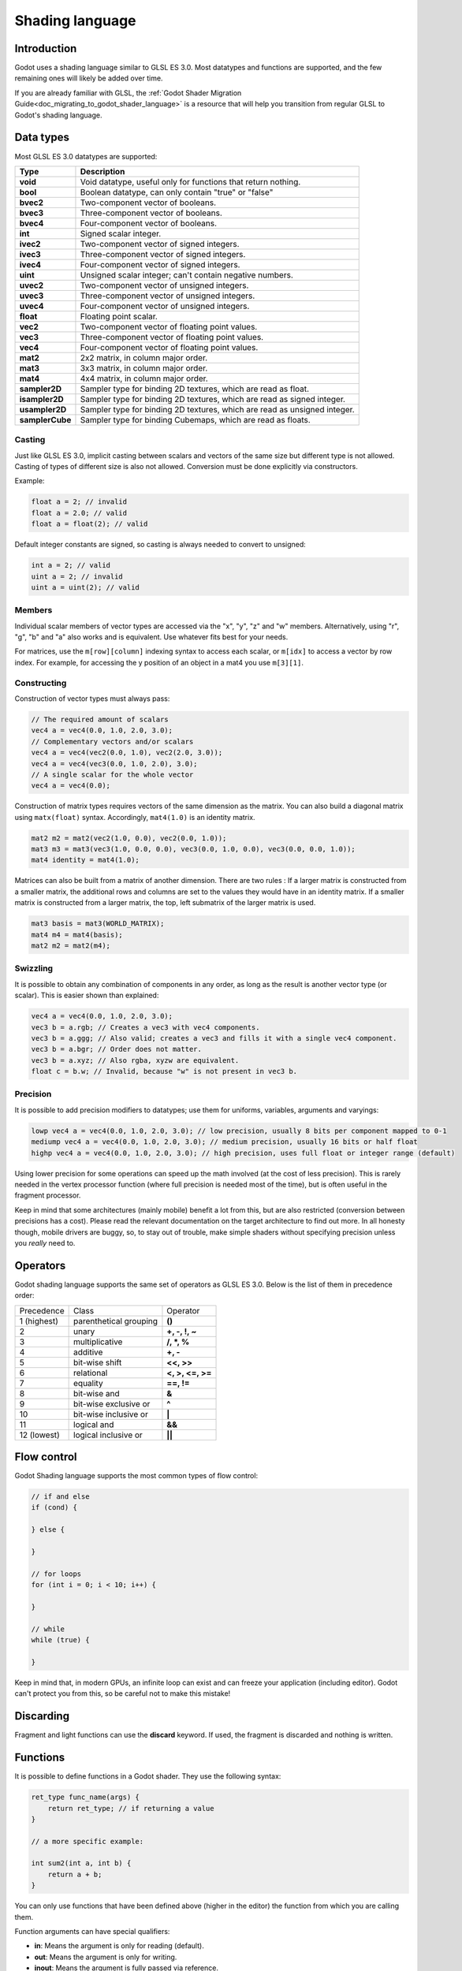 .. _doc_shading_language:

Shading language
================

Introduction
------------

Godot uses a shading language similar to GLSL ES 3.0. Most datatypes and functions are supported,
and the few remaining ones will likely be added over time.

If you are already familiar with GLSL, the :ref:`Godot Shader Migration Guide<doc_migrating_to_godot_shader_language>`
is a resource that will help you transition from regular GLSL to Godot's shading language.

Data types
----------

Most GLSL ES 3.0 datatypes are supported:

+-----------------+---------------------------------------------------------------------------+
| Type            | Description                                                               |
+=================+===========================================================================+
| **void**        | Void datatype, useful only for functions that return nothing.             |
+-----------------+---------------------------------------------------------------------------+
| **bool**        | Boolean datatype, can only contain "true" or "false"                      |
+-----------------+---------------------------------------------------------------------------+
| **bvec2**       | Two-component vector of booleans.                                         |
+-----------------+---------------------------------------------------------------------------+
| **bvec3**       | Three-component vector of booleans.                                       |
+-----------------+---------------------------------------------------------------------------+
| **bvec4**       | Four-component vector of booleans.                                        |
+-----------------+---------------------------------------------------------------------------+
| **int**         | Signed scalar integer.                                                    |
+-----------------+---------------------------------------------------------------------------+
| **ivec2**       | Two-component vector of signed integers.                                  |
+-----------------+---------------------------------------------------------------------------+
| **ivec3**       | Three-component vector of signed integers.                                |
+-----------------+---------------------------------------------------------------------------+
| **ivec4**       | Four-component vector of signed integers.                                 |
+-----------------+---------------------------------------------------------------------------+
| **uint**        | Unsigned scalar integer; can't contain negative numbers.                  |
+-----------------+---------------------------------------------------------------------------+
| **uvec2**       | Two-component vector of unsigned integers.                                |
+-----------------+---------------------------------------------------------------------------+
| **uvec3**       | Three-component vector of unsigned integers.                              |
+-----------------+---------------------------------------------------------------------------+
| **uvec4**       | Four-component vector of unsigned integers.                               |
+-----------------+---------------------------------------------------------------------------+
| **float**       | Floating point scalar.                                                    |
+-----------------+---------------------------------------------------------------------------+
| **vec2**        | Two-component vector of floating point values.                            |
+-----------------+---------------------------------------------------------------------------+
| **vec3**        | Three-component vector of floating point values.                          |
+-----------------+---------------------------------------------------------------------------+
| **vec4**        | Four-component vector of floating point values.                           |
+-----------------+---------------------------------------------------------------------------+
| **mat2**        | 2x2 matrix, in column major order.                                        |
+-----------------+---------------------------------------------------------------------------+
| **mat3**        | 3x3 matrix, in column major order.                                        |
+-----------------+---------------------------------------------------------------------------+
| **mat4**        | 4x4 matrix, in column major order.                                        |
+-----------------+---------------------------------------------------------------------------+
| **sampler2D**   | Sampler type for binding 2D textures, which are read as float.            |
+-----------------+---------------------------------------------------------------------------+
| **isampler2D**  | Sampler type for binding 2D textures, which are read as signed integer.   |
+-----------------+---------------------------------------------------------------------------+
| **usampler2D**  | Sampler type for binding 2D textures, which are read as unsigned integer. |
+-----------------+---------------------------------------------------------------------------+
| **samplerCube** | Sampler type for binding Cubemaps, which are read as floats.              |
+-----------------+---------------------------------------------------------------------------+

Casting
~~~~~~~

Just like GLSL ES 3.0, implicit casting between scalars and vectors of the same size but different type is not allowed.
Casting of types of different size is also not allowed. Conversion must be done explicitly via constructors.

Example:

.. code-block:: glsl

    float a = 2; // invalid
    float a = 2.0; // valid
    float a = float(2); // valid

Default integer constants are signed, so casting is always needed to convert to unsigned:

.. code-block:: glsl

    int a = 2; // valid
    uint a = 2; // invalid
    uint a = uint(2); // valid

Members
~~~~~~~

Individual scalar members of vector types are accessed via the "x", "y", "z" and "w" members. 
Alternatively, using "r", "g", "b" and "a" also works and is equivalent. Use whatever fits 
best for your needs.

For matrices, use the ``m[row][column]`` indexing syntax to access each scalar, or ``m[idx]`` to access 
a vector by row index. For example, for accessing the y position of an object in a mat4 you  use 
``m[3][1]``.  

Constructing
~~~~~~~~~~~~

Construction of vector types must always pass:

.. code-block:: glsl

    // The required amount of scalars
    vec4 a = vec4(0.0, 1.0, 2.0, 3.0);
    // Complementary vectors and/or scalars
    vec4 a = vec4(vec2(0.0, 1.0), vec2(2.0, 3.0));
    vec4 a = vec4(vec3(0.0, 1.0, 2.0), 3.0);
    // A single scalar for the whole vector
    vec4 a = vec4(0.0);

Construction of matrix types requires vectors of the same dimension as the matrix. You can 
also build a diagonal matrix using ``matx(float)`` syntax. Accordingly, ``mat4(1.0)`` is 
an identity matrix.

.. code-block:: glsl

    mat2 m2 = mat2(vec2(1.0, 0.0), vec2(0.0, 1.0));
    mat3 m3 = mat3(vec3(1.0, 0.0, 0.0), vec3(0.0, 1.0, 0.0), vec3(0.0, 0.0, 1.0));
    mat4 identity = mat4(1.0);

Matrices can also be built from a matrix of another dimension.
There are two rules :
If a larger matrix is constructed from a smaller matrix, the additional rows and columns are 
set to the values they would have in an identity matrix. If a smaller matrix is constructed 
from a larger matrix, the top, left submatrix of the larger matrix is used.

.. code-block:: glsl
	
	mat3 basis = mat3(WORLD_MATRIX);
	mat4 m4 = mat4(basis);
	mat2 m2 = mat2(m4);

Swizzling
~~~~~~~~~

It is possible to obtain any combination of components in any order, as long as the result 
is another vector type (or scalar). This is easier shown than explained:

.. code-block:: glsl

    vec4 a = vec4(0.0, 1.0, 2.0, 3.0);
    vec3 b = a.rgb; // Creates a vec3 with vec4 components.
    vec3 b = a.ggg; // Also valid; creates a vec3 and fills it with a single vec4 component.
    vec3 b = a.bgr; // Order does not matter.
    vec3 b = a.xyz; // Also rgba, xyzw are equivalent.
    float c = b.w; // Invalid, because "w" is not present in vec3 b.

Precision
~~~~~~~~~

It is possible to add precision modifiers to datatypes; use them for uniforms, variables, arguments and varyings:

.. code-block:: glsl

    lowp vec4 a = vec4(0.0, 1.0, 2.0, 3.0); // low precision, usually 8 bits per component mapped to 0-1
    mediump vec4 a = vec4(0.0, 1.0, 2.0, 3.0); // medium precision, usually 16 bits or half float
    highp vec4 a = vec4(0.0, 1.0, 2.0, 3.0); // high precision, uses full float or integer range (default)


Using lower precision for some operations can speed up the math involved (at the cost of less precision).
This is rarely needed in the vertex processor function (where full precision is needed most of the time), 
but is often useful in the fragment processor.

Keep in mind that some architectures (mainly mobile) benefit a lot from this, but are also restricted 
(conversion between precisions has a cost). Please read the relevant documentation on the target architecture 
to find out more. In all honesty though, mobile drivers are buggy, so, to stay out of trouble, make simple 
shaders without specifying precision unless you *really* need to.

Operators
---------

Godot shading language supports the same set of operators as GLSL ES 3.0. Below is the list of them in precedence order:

+-------------+-----------------------+--------------------+
| Precedence  | Class                 | Operator           |
+-------------+-----------------------+--------------------+
| 1 (highest) | parenthetical grouping| **()**             |
+-------------+-----------------------+--------------------+
| 2           | unary                 | **+, -, !, ~**     |
+-------------+-----------------------+--------------------+
| 3           | multiplicative        | **/, \*, %**       |
+-------------+-----------------------+--------------------+
| 4           | additive              | **+, -**           |
+-------------+-----------------------+--------------------+
| 5           | bit-wise shift        | **<<, >>**         |
+-------------+-----------------------+--------------------+
| 6           | relational            | **<, >, <=, >=**   |
+-------------+-----------------------+--------------------+
| 7           | equality              | **==, !=**         |
+-------------+-----------------------+--------------------+
| 8           | bit-wise and          | **&**              |
+-------------+-----------------------+--------------------+
| 9           | bit-wise exclusive or | **^**              |
+-------------+-----------------------+--------------------+
| 10          | bit-wise inclusive or | **|**              |
+-------------+-----------------------+--------------------+
| 11          | logical and           | **&&**             |
+-------------+-----------------------+--------------------+
| 12 (lowest) | logical inclusive or  | **||**             |
+-------------+-----------------------+--------------------+

Flow control
------------

Godot Shading language supports the most common types of flow control:

.. code-block:: glsl

    // if and else
    if (cond) {

    } else {

    }

    // for loops
    for (int i = 0; i < 10; i++) {

    }

    // while
    while (true) {

    }


Keep in mind that, in modern GPUs, an infinite loop can exist and can freeze your application (including editor).
Godot can't protect you from this, so be careful not to make this mistake!

Discarding
----------

Fragment and light functions can use the **discard** keyword. If used, the fragment is discarded and nothing is written.

Functions
---------

It is possible to define functions in a Godot shader. They use the following syntax:

.. code-block:: glsl

    ret_type func_name(args) {
        return ret_type; // if returning a value
    }

    // a more specific example:

    int sum2(int a, int b) {
        return a + b;
    }


You can only use functions that have been defined above (higher in the editor) the function from which you are calling 
them.

Function arguments can have special qualifiers:

* **in**: Means the argument is only for reading (default).
* **out**: Means the argument is only for writing.
* **inout**: Means the argument is fully passed via reference.

Example below:

.. code-block:: glsl

    void sum2(int a, int b, inout int result) {
        result = a + b;
    }

Varyings
~~~~~~~~

To send data from the vertex to the fragment processor function, *varyings* are used. They are set 
for every primitive vertex in the *vertex processor*, and the value is interpolated for every 
pixel in the fragment processor.

.. code-block:: glsl

    shader_type spatial;

    varying vec3 some_color;
    void vertex() {
        some_color = NORMAL; // Make the normal the color.
    }

    void fragment() {
        ALBEDO = some_color;
    }

Interpolation qualifiers
~~~~~~~~~~~~~~~~~~~~~~~~

Certain values are interpolated during the shading pipeline. You can modify how these interpolations
are done by using *interpolation qualifiers*.

.. code-block:: glsl

    shader_type spatial;

    varying flat vec3 our_color;

    void vertex() {
        our_color = COLOR.rgb;
    }

    void fragment() {
        ALBEDO = our_color;
    }

There are two possible interpolation qualifiers:

+-------------------+---------------------------------------------------------------------------------+
| Qualifier         | Description                                                                     |
+===================+=================================================================================+
| **flat**          | The value is not interpolated.                                                  |
+-------------------+---------------------------------------------------------------------------------+
| **smooth**        | The value is interpolated in a perspective-correct fashion. This is the default.|
+-------------------+---------------------------------------------------------------------------------+


Uniforms
~~~~~~~~

Passing values to shaders is possible. These are global to the whole shader and are called *uniforms*.
When a shader is later assigned to a material, the uniforms will appear as editable parameters in it.
Uniforms can't be written from within the shader.

.. code-block:: glsl

    shader_type spatial;

    uniform float some_value;

You can set uniforms in the editor in the material. Or you can set them through GDScript:

:: 

  material.set_shader_param("some_value", some_value)

.. note:: The first argument to ``set_shader_param`` is the name of the uniform in the shader. It
          must match *exactly* to the name of the uniform in the shader or else it will not be recognized.

Any GLSL type except for *void* can be a uniform. Additionally, Godot provides optional shader hints
to make the compiler understand for what the uniform is used.

.. code-block:: glsl

    shader_type spatial;

    uniform vec4 color : hint_color;
    uniform float amount : hint_range(0, 1);
    uniform vec4 other_color : hint_color = vec4(1.0);

Full list of hints below:

+----------------+-------------------------------+-------------------------------------+
| Type           | Hint                          | Description                         |
+================+===============================+=====================================+
| **vec4**       | hint_color                    | Used as color                       |
+----------------+-------------------------------+-------------------------------------+
| **int, float** | hint_range(min,max [,step] )  | Used as range (with min/max/step)   |
+----------------+-------------------------------+-------------------------------------+
| **sampler2D**  | hint_albedo                   | Used as albedo color, default white |
+----------------+-------------------------------+-------------------------------------+
| **sampler2D**  | hint_black_albedo             | Used as albedo color, default black |
+----------------+-------------------------------+-------------------------------------+
| **sampler2D**  | hint_normal                   | Used as normalmap                   |
+----------------+-------------------------------+-------------------------------------+
| **sampler2D**  | hint_white                    | As value, default to white.         |
+----------------+-------------------------------+-------------------------------------+
| **sampler2D**  | hint_black                    | As value, default to black          |
+----------------+-------------------------------+-------------------------------------+
| **sampler2D**  | hint_aniso                    | As flowmap, default to right.       |
+----------------+-------------------------------+-------------------------------------+

GDScript uses different variable types than GLSL does, so when passing variables from GDScript
to shaders, Godot converts the type automatically. Below is a table of the corresponding types:

+-----------------+-----------+
| GDScript type   | GLSL type |
+=================+===========+
| **bool**        | **bool**  |
+-----------------+-----------+
| **int**         | **int**   |
+-----------------+-----------+
| **float**       | **float** |
+-----------------+-----------+
| **Vector2**     | **vec2**  |
+-----------------+-----------+
| **Vector3**     | **vec3**  |
+-----------------+-----------+
| **Color**       | **vec4**  |
+-----------------+-----------+
| **Transform**   | **mat4**  |
+-----------------+-----------+
| **Transform2D** | **mat4**  |
+-----------------+-----------+

.. note:: Be careful when setting shader uniforms from GDScript, no error will be thrown if the
          type does not match. Your shader will just exhibit undefined behaviour.

As Godot's 3D engine renders in linear color space, it's important to understand that textures
that are supplied as color (i.e. albedo) need to be specified as such for proper sRGB->linear
conversion.

Uniforms can also be assigned default values:

.. code-block:: glsl

    shader_type spatial;

    uniform vec4 some_vector = vec4(0.0);
    uniform vec4 some_color : hint_color = vec4(1.0);

Built-in functions
------------------

A large number of built-in functions are supported, conforming mostly to GLSL ES 3.0.
When vec_type (float), vec_int_type, vec_uint_type, vec_bool_type nomenclature is used, it can be scalar or vector.

+-----------------------------------------------------------------------------------------------+------------------------------------------------+
| Function                                                                                      | Description                                    |
+===============================================================================================+================================================+
| vec_type **radians** ( vec_type )                                                             | Convert degrees to radians                     |
+-----------------------------------------------------------------------------------------------+------------------------------------------------+
| vec_type **degrees** ( vec_type )                                                             | Convert radians to degrees                     |
+-----------------------------------------------------------------------------------------------+------------------------------------------------+
| vec_type **sin** ( vec_type )                                                                 | Sine                                           |
+-----------------------------------------------------------------------------------------------+------------------------------------------------+
| vec_type **cos** ( vec_type )                                                                 | Cosine                                         |
+-----------------------------------------------------------------------------------------------+------------------------------------------------+
| vec_type **tan** ( vec_type )                                                                 | Tangent                                        |
+-----------------------------------------------------------------------------------------------+------------------------------------------------+
| vec_type **asin** ( vec_type )                                                                | Arc-Sine                                       |
+-----------------------------------------------------------------------------------------------+------------------------------------------------+
| vec_type **acos** ( vec_type )                                                                | Arc-Cosine                                     |
+-----------------------------------------------------------------------------------------------+------------------------------------------------+
| vec_type **atan** ( vec_type )                                                                | Arc-Tangent                                    |
+-----------------------------------------------------------------------------------------------+------------------------------------------------+
| vec_type **atan** ( vec_type x, vec_type y )                                                  | Arc-Tangent to convert vector to angle         |
+-----------------------------------------------------------------------------------------------+------------------------------------------------+
| vec_type **sinh** ( vec_type )                                                                | Hyperbolic-Sine                                |
+-----------------------------------------------------------------------------------------------+------------------------------------------------+
| vec_type **cosh** ( vec_type )                                                                | Hyperbolic-Cosine                              |
+-----------------------------------------------------------------------------------------------+------------------------------------------------+
| vec_type **tanh** ( vec_type )                                                                | Hyperbolic-Tangent                             |
+-----------------------------------------------------------------------------------------------+------------------------------------------------+
| vec_type **asinh** ( vec_type )                                                               | Inverse-Hyperbolic-Sine                        |
+-----------------------------------------------------------------------------------------------+------------------------------------------------+
| vec_type **acosh** ( vec_type )                                                               | Inverse-Hyperbolic-Cosine                      |
+-----------------------------------------------------------------------------------------------+------------------------------------------------+
| vec_type **atanh** ( vec_type )                                                               | Inverse-Hyperbolic-Tangent                     |
+-----------------------------------------------------------------------------------------------+------------------------------------------------+
| vec_type **pow** ( vec_type, vec_type )                                                       | Power                                          |
+-----------------------------------------------------------------------------------------------+------------------------------------------------+
| vec_type **exp** ( vec_type )                                                                 | Base-e Exponential                             |
+-----------------------------------------------------------------------------------------------+------------------------------------------------+
| vec_type **exp2** ( vec_type )                                                                | Base-2 Exponential                             |
+-----------------------------------------------------------------------------------------------+------------------------------------------------+
| vec_type **log** ( vec_type )                                                                 | Natural Logarithm                              |
+-----------------------------------------------------------------------------------------------+------------------------------------------------+
| vec_type **log2** ( vec_type )                                                                | Base-2 Logarithm                               |
+-----------------------------------------------------------------------------------------------+------------------------------------------------+
| vec_type **sqrt** ( vec_type )                                                                | Square Root                                    |
+-----------------------------------------------------------------------------------------------+------------------------------------------------+
| vec_type **inversesqrt** ( vec_type )                                                         | Inverse Square Root                            |
+-----------------------------------------------------------------------------------------------+------------------------------------------------+
| vec_type **abs** ( vec_type )                                                                 | Absolute                                       |
+-----------------------------------------------------------------------------------------------+------------------------------------------------+
| vec_int_type **abs** ( vec_int_type )                                                         | Absolute                                       |
+-----------------------------------------------------------------------------------------------+------------------------------------------------+
| vec_type **sign** ( vec_type )                                                                | Sign                                           |
+-----------------------------------------------------------------------------------------------+------------------------------------------------+
| vec_int_type **sign** ( vec_int_type )                                                        | Sign                                           |
+-----------------------------------------------------------------------------------------------+------------------------------------------------+
| vec_type **floor** ( vec_type )                                                               | Floor                                          |
+-----------------------------------------------------------------------------------------------+------------------------------------------------+
| vec_type **round** ( vec_type )                                                               | Round                                          |
+-----------------------------------------------------------------------------------------------+------------------------------------------------+
| vec_type **roundEven** ( vec_type )                                                           | Round nearest even                             |
+-----------------------------------------------------------------------------------------------+------------------------------------------------+
| vec_type **trunc** ( vec_type )                                                               | Truncation                                     |
+-----------------------------------------------------------------------------------------------+------------------------------------------------+
| vec_type **ceil** ( vec_type )                                                                | Ceiling                                        |
+-----------------------------------------------------------------------------------------------+------------------------------------------------+
| vec_type **fract** ( vec_type )                                                               | Fractional                                     |
+-----------------------------------------------------------------------------------------------+------------------------------------------------+
| vec_type **mod** ( vec_type, vec_type )                                                       | Remainder                                      |
+-----------------------------------------------------------------------------------------------+------------------------------------------------+
| vec_type **mod** ( vec_type, float )                                                          | Remainder                                      |
+-----------------------------------------------------------------------------------------------+------------------------------------------------+
| vec_type **modf** ( vec_type x, out vec_type i )                                              | Fractional of x, with i has integer part       |
+-----------------------------------------------------------------------------------------------+------------------------------------------------+
| vec_scalar_type **min** ( vec_scalar_type a, vec_scalar_type b )                              | Minimum                                        |
+-----------------------------------------------------------------------------------------------+------------------------------------------------+
| vec_scalar_type **max** ( vec_scalar_type a, vec_scalar_type b )                              | Maximum                                        |
+-----------------------------------------------------------------------------------------------+------------------------------------------------+
| vec_scalar_type **clamp** ( vec_scalar_type value, vec_scalar_type min, vec_scalar_type max ) | Clamp to Min-Max                               |
+-----------------------------------------------------------------------------------------------+------------------------------------------------+
| vec_type **mix** ( vec_type a, vec_type b, float c )                                          | Linear Interpolate (Scalar Coef.)              |
+-----------------------------------------------------------------------------------------------+------------------------------------------------+
| vec_type **mix** ( vec_type a, vec_type b, vec_type c )                                       | Linear Interpolate (Vector Coef.)              |
+-----------------------------------------------------------------------------------------------+------------------------------------------------+
| vec_type **mix** ( vec_type a, vec_type b, bool c )                                           | Linear Interpolate (Bool Selection)            |
+-----------------------------------------------------------------------------------------------+------------------------------------------------+
| vec_type **mix** ( vec_type a, vec_type b, vec_bool_type c )                                  | Linear Interpolate (Bool-Vector Selection)     |
+-----------------------------------------------------------------------------------------------+------------------------------------------------+
| vec_type **step** ( vec_type a, vec_type b )                                                  | ``b[i] < a[i] ? 0.0 : 1.0``                    |
+-----------------------------------------------------------------------------------------------+------------------------------------------------+
| vec_type **step** ( float a, vec_type b )                                                     | ``b[i] < a ? 0.0 : 1.0``                       |
+-----------------------------------------------------------------------------------------------+------------------------------------------------+
| vec_type **smoothstep** ( vec_type a, vec_type b, vec_type c )                                | Hermite Interpolate                            |
+-----------------------------------------------------------------------------------------------+------------------------------------------------+
| vec_type **smoothstep** ( float a, float b, vec_type c )                                      | Hermite Interpolate                            |
+-----------------------------------------------------------------------------------------------+------------------------------------------------+
| vec_bool_type **isnan** ( vec_type )                                                          | Scalar, or vector component being nan          |
+-----------------------------------------------------------------------------------------------+------------------------------------------------+
| vec_bool_type **isinf** ( vec_type )                                                          | Scalar, or vector component being inf          |
+-----------------------------------------------------------------------------------------------+------------------------------------------------+
| vec_int_type **floatBitsToInt** ( vec_type )                                                  | Float->Int bit copying, no conversion          |
+-----------------------------------------------------------------------------------------------+------------------------------------------------+
| vec_uint_type **floatBitsToUint** ( vec_type )                                                | Float->UInt bit copying, no conversion         |
+-----------------------------------------------------------------------------------------------+------------------------------------------------+
| vec_type **intBitsToFloat** ( vec_int_type )                                                  | Int->Float bit copying, no conversion          |
+-----------------------------------------------------------------------------------------------+------------------------------------------------+
| vec_type **uintBitsToFloat** ( vec_uint_type )                                                | UInt->Float bit copying, no conversion         |
+-----------------------------------------------------------------------------------------------+------------------------------------------------+
| float **length** ( vec_type )                                                                 | Vector Length                                  |
+-----------------------------------------------------------------------------------------------+------------------------------------------------+
| float **distance** ( vec_type, vec_type )                                                     | Distance between vector                        |
+-----------------------------------------------------------------------------------------------+------------------------------------------------+
| float **dot** ( vec_type, vec_type )                                                          | Dot Product                                    |
+-----------------------------------------------------------------------------------------------+------------------------------------------------+
| vec3 **cross** ( vec3, vec3 )                                                                 | Cross Product                                  |
+-----------------------------------------------------------------------------------------------+------------------------------------------------+
| vec_type **normalize** ( vec_type )                                                           | Normalize to unit length                       |
+-----------------------------------------------------------------------------------------------+------------------------------------------------+
| vec3 **reflect** ( vec3 I, vec3 N )                                                           | Reflect                                        |
+-----------------------------------------------------------------------------------------------+------------------------------------------------+
| vec3 **refract** ( vec3 I, vec3 N, float eta )                                                | Refract                                        |
+-----------------------------------------------------------------------------------------------+------------------------------------------------+
| vec_type **faceforward** ( vec_type N, vec_type I, vec_type Nref )                            | If dot(Nref, I) < 0, return N, otherwise –N    |
+-----------------------------------------------------------------------------------------------+------------------------------------------------+
| mat_type **matrixCompMult** ( mat_type, mat_type )                                            | Matrix Component Multiplication                |
+-----------------------------------------------------------------------------------------------+------------------------------------------------+
| mat_type **outerProduct** ( vec_type, vec_type )                                              | Matrix Outer Product                           |
+-----------------------------------------------------------------------------------------------+------------------------------------------------+
| mat_type **transpose** ( mat_type )                                                           | Transpose Matrix                               |
+-----------------------------------------------------------------------------------------------+------------------------------------------------+
| float **determinant** ( mat_type )                                                            | Matrix Determinant                             |
+-----------------------------------------------------------------------------------------------+------------------------------------------------+
| mat_type **inverse** ( mat_type )                                                             | Inverse Matrix                                 |
+-----------------------------------------------------------------------------------------------+------------------------------------------------+
| vec_bool_type **lessThan** ( vec_scalar_type, vec_scalar_type )                               | Bool vector cmp on < int/uint/float vectors    |
+-----------------------------------------------------------------------------------------------+------------------------------------------------+
| vec_bool_type **greaterThan** ( vec_scalar_type, vec_scalar_type )                            | Bool vector cmp on > int/uint/float vectors    |
+-----------------------------------------------------------------------------------------------+------------------------------------------------+
| vec_bool_type **lessThanEqual** ( vec_scalar_type, vec_scalar_type )                          | Bool vector cmp on <= int/uint/float vectors   |
+-----------------------------------------------------------------------------------------------+------------------------------------------------+
| vec_bool_type **greaterThanEqual** ( vec_scalar_type, vec_scalar_type )                       | Bool vector cmp on >= int/uint/float vectors   |
+-----------------------------------------------------------------------------------------------+------------------------------------------------+
| vec_bool_type **equal** ( vec_scalar_type, vec_scalar_type )                                  | Bool vector cmp on == int/uint/float vectors   |
+-----------------------------------------------------------------------------------------------+------------------------------------------------+
| vec_bool_type **notEqual** ( vec_scalar_type, vec_scalar_type )                               | Bool vector cmp on != int/uint/float vectors   |
+-----------------------------------------------------------------------------------------------+------------------------------------------------+
| bool **any** ( vec_bool_type )                                                                | Any component is true                          |
+-----------------------------------------------------------------------------------------------+------------------------------------------------+
| bool **all** ( vec_bool_type )                                                                | All components are true                        |
+-----------------------------------------------------------------------------------------------+------------------------------------------------+
| bool **not** ( vec_bool_type )                                                                | No components are true                         |
+-----------------------------------------------------------------------------------------------+------------------------------------------------+
| ivec2 **textureSize** ( sampler2D_type s, int lod )                                           | Get the size of a texture                      |
+-----------------------------------------------------------------------------------------------+------------------------------------------------+
| ivec2 **textureSize** ( samplerCube s, int lod )                                              | Get the size of a cubemap                      |
+-----------------------------------------------------------------------------------------------+------------------------------------------------+
| vec4_type **texture** ( sampler2D_type s, vec2 uv [, float bias] )                            | Perform a 2D texture read                      |
+-----------------------------------------------------------------------------------------------+------------------------------------------------+
| vec4_type **texture** ( samplerCube s, vec3 uv [, float bias] )                               | Perform a Cube texture read                    |
+-----------------------------------------------------------------------------------------------+------------------------------------------------+
| vec4_type **textureProj** ( sampler2D_type s, vec3 uv [, float bias] )                        | Perform a texture read with projection         |
+-----------------------------------------------------------------------------------------------+------------------------------------------------+
| vec4_type **textureProj** ( sampler2D_type s, vec4 uv [, float bias] )                        | Perform a texture read with projection         |
+-----------------------------------------------------------------------------------------------+------------------------------------------------+
| vec4_type **textureLod** ( sampler2D_type s, vec2 uv, float lod )                             | Perform a 2D texture read at custom mipmap     |
+-----------------------------------------------------------------------------------------------+------------------------------------------------+
| vec4_type **textureLod** ( samplerCube s, vec3 uv, float lod )                                | Perform a Cube texture read at custom mipmap   |
+-----------------------------------------------------------------------------------------------+------------------------------------------------+
| vec4_type **textureProjLod** ( sampler2D_type s, vec3 uv, float lod )                         | Perform a texture read with projection/lod     |
+-----------------------------------------------------------------------------------------------+------------------------------------------------+
| vec4_type **textureProjLod** ( sampler2D_type s, vec4 uv, float lod )                         | Perform a texture read with projection/lod     |
+-----------------------------------------------------------------------------------------------+------------------------------------------------+
| vec4_type **texelFetch** ( sampler2D_type s, ivec2 uv, int lod )                              | Fetch a single texel using integer coords      |
+-----------------------------------------------------------------------------------------------+------------------------------------------------+
| vec_type **dFdx** ( vec_type )                                                                | Derivative in x using local differencing       |
+-----------------------------------------------------------------------------------------------+------------------------------------------------+
| vec_type **dFdy** ( vec_type )                                                                | Derivative in y using local differencing       |
+-----------------------------------------------------------------------------------------------+------------------------------------------------+
| vec_type **fwidth** ( vec_type )                                                              | Sum of absolute derivative in x and y          |
+-----------------------------------------------------------------------------------------------+------------------------------------------------+

